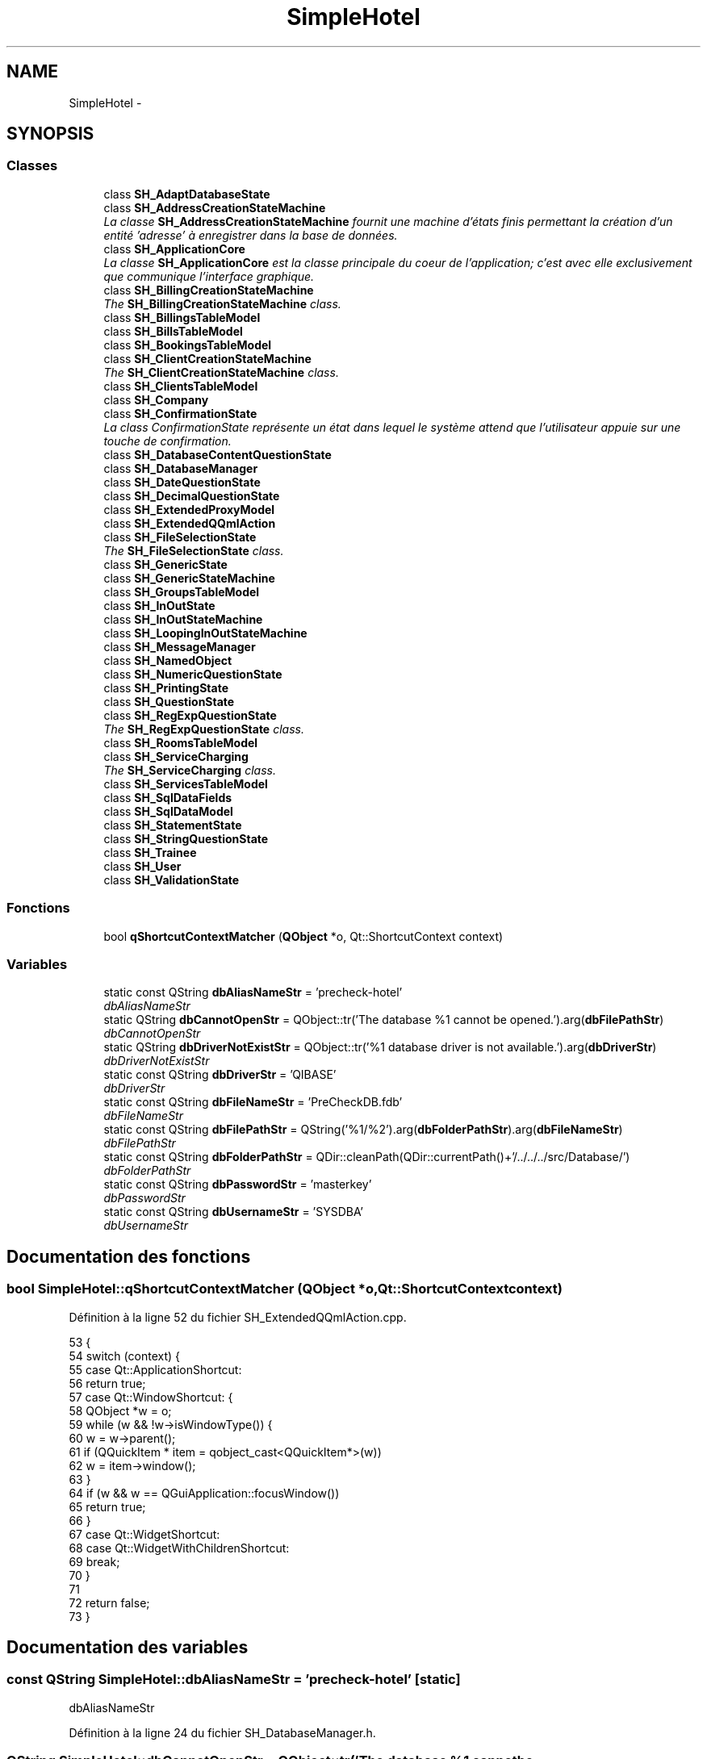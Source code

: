 .TH "SimpleHotel" 3 "Lundi Juin 24 2013" "Version 0.4" "PreCheck" \" -*- nroff -*-
.ad l
.nh
.SH NAME
SimpleHotel \- 
.SH SYNOPSIS
.br
.PP
.SS "Classes"

.in +1c
.ti -1c
.RI "class \fBSH_AdaptDatabaseState\fP"
.br
.ti -1c
.RI "class \fBSH_AddressCreationStateMachine\fP"
.br
.RI "\fILa classe \fBSH_AddressCreationStateMachine\fP fournit une machine d'états finis permettant la création d'un entité 'adresse' à enregistrer dans la base de données\&. \fP"
.ti -1c
.RI "class \fBSH_ApplicationCore\fP"
.br
.RI "\fILa classe \fBSH_ApplicationCore\fP est la classe principale du coeur de l'application; c'est avec elle exclusivement que communique l'interface graphique\&. \fP"
.ti -1c
.RI "class \fBSH_BillingCreationStateMachine\fP"
.br
.RI "\fIThe \fBSH_BillingCreationStateMachine\fP class\&. \fP"
.ti -1c
.RI "class \fBSH_BillingsTableModel\fP"
.br
.ti -1c
.RI "class \fBSH_BillsTableModel\fP"
.br
.ti -1c
.RI "class \fBSH_BookingsTableModel\fP"
.br
.ti -1c
.RI "class \fBSH_ClientCreationStateMachine\fP"
.br
.RI "\fIThe \fBSH_ClientCreationStateMachine\fP class\&. \fP"
.ti -1c
.RI "class \fBSH_ClientsTableModel\fP"
.br
.ti -1c
.RI "class \fBSH_Company\fP"
.br
.ti -1c
.RI "class \fBSH_ConfirmationState\fP"
.br
.RI "\fILa class ConfirmationState représente un état dans lequel le système attend que l'utilisateur appuie sur une touche de confirmation\&. \fP"
.ti -1c
.RI "class \fBSH_DatabaseContentQuestionState\fP"
.br
.ti -1c
.RI "class \fBSH_DatabaseManager\fP"
.br
.ti -1c
.RI "class \fBSH_DateQuestionState\fP"
.br
.ti -1c
.RI "class \fBSH_DecimalQuestionState\fP"
.br
.ti -1c
.RI "class \fBSH_ExtendedProxyModel\fP"
.br
.ti -1c
.RI "class \fBSH_ExtendedQQmlAction\fP"
.br
.ti -1c
.RI "class \fBSH_FileSelectionState\fP"
.br
.RI "\fIThe \fBSH_FileSelectionState\fP class\&. \fP"
.ti -1c
.RI "class \fBSH_GenericState\fP"
.br
.ti -1c
.RI "class \fBSH_GenericStateMachine\fP"
.br
.ti -1c
.RI "class \fBSH_GroupsTableModel\fP"
.br
.ti -1c
.RI "class \fBSH_InOutState\fP"
.br
.ti -1c
.RI "class \fBSH_InOutStateMachine\fP"
.br
.ti -1c
.RI "class \fBSH_LoopingInOutStateMachine\fP"
.br
.ti -1c
.RI "class \fBSH_MessageManager\fP"
.br
.ti -1c
.RI "class \fBSH_NamedObject\fP"
.br
.ti -1c
.RI "class \fBSH_NumericQuestionState\fP"
.br
.ti -1c
.RI "class \fBSH_PrintingState\fP"
.br
.ti -1c
.RI "class \fBSH_QuestionState\fP"
.br
.ti -1c
.RI "class \fBSH_RegExpQuestionState\fP"
.br
.RI "\fIThe \fBSH_RegExpQuestionState\fP class\&. \fP"
.ti -1c
.RI "class \fBSH_RoomsTableModel\fP"
.br
.ti -1c
.RI "class \fBSH_ServiceCharging\fP"
.br
.RI "\fIThe \fBSH_ServiceCharging\fP class\&. \fP"
.ti -1c
.RI "class \fBSH_ServicesTableModel\fP"
.br
.ti -1c
.RI "class \fBSH_SqlDataFields\fP"
.br
.ti -1c
.RI "class \fBSH_SqlDataModel\fP"
.br
.ti -1c
.RI "class \fBSH_StatementState\fP"
.br
.ti -1c
.RI "class \fBSH_StringQuestionState\fP"
.br
.ti -1c
.RI "class \fBSH_Trainee\fP"
.br
.ti -1c
.RI "class \fBSH_User\fP"
.br
.ti -1c
.RI "class \fBSH_ValidationState\fP"
.br
.in -1c
.SS "Fonctions"

.in +1c
.ti -1c
.RI "bool \fBqShortcutContextMatcher\fP (\fBQObject\fP *o, Qt::ShortcutContext context)"
.br
.in -1c
.SS "Variables"

.in +1c
.ti -1c
.RI "static const QString \fBdbAliasNameStr\fP = 'precheck-hotel'"
.br
.RI "\fIdbAliasNameStr \fP"
.ti -1c
.RI "static QString \fBdbCannotOpenStr\fP = QObject::tr('The database %1 cannot be opened\&.')\&.arg(\fBdbFilePathStr\fP)"
.br
.RI "\fIdbCannotOpenStr \fP"
.ti -1c
.RI "static QString \fBdbDriverNotExistStr\fP = QObject::tr('%1 database driver is not available\&.')\&.arg(\fBdbDriverStr\fP)"
.br
.RI "\fIdbDriverNotExistStr \fP"
.ti -1c
.RI "static const QString \fBdbDriverStr\fP = 'QIBASE'"
.br
.RI "\fIdbDriverStr \fP"
.ti -1c
.RI "static const QString \fBdbFileNameStr\fP = 'PreCheckDB\&.fdb'"
.br
.RI "\fIdbFileNameStr \fP"
.ti -1c
.RI "static const QString \fBdbFilePathStr\fP = QString('%1/%2')\&.arg(\fBdbFolderPathStr\fP)\&.arg(\fBdbFileNameStr\fP)"
.br
.RI "\fIdbFilePathStr \fP"
.ti -1c
.RI "static const QString \fBdbFolderPathStr\fP = QDir::cleanPath(QDir::currentPath()+'/\&.\&./\&.\&./\&.\&./src/Database/')"
.br
.RI "\fIdbFolderPathStr \fP"
.ti -1c
.RI "static const QString \fBdbPasswordStr\fP = 'masterkey'"
.br
.RI "\fIdbPasswordStr \fP"
.ti -1c
.RI "static const QString \fBdbUsernameStr\fP = 'SYSDBA'"
.br
.RI "\fIdbUsernameStr \fP"
.in -1c
.SH "Documentation des fonctions"
.PP 
.SS "bool SimpleHotel::qShortcutContextMatcher (\fBQObject\fP *o, Qt::ShortcutContextcontext)"

.PP
Définition à la ligne 52 du fichier SH_ExtendedQQmlAction\&.cpp\&.
.PP
.nf
53 {
54     switch (context) {
55     case Qt::ApplicationShortcut:
56         return true;
57     case Qt::WindowShortcut: {
58         QObject *w = o;
59         while (w && !w->isWindowType()) {
60             w = w->parent();
61             if (QQuickItem * item = qobject_cast<QQuickItem*>(w))
62                 w = item->window();
63         }
64         if (w && w == QGuiApplication::focusWindow())
65             return true;
66     }
67     case Qt::WidgetShortcut:
68     case Qt::WidgetWithChildrenShortcut:
69         break;
70     }
71 
72     return false;
73 }
.fi
.SH "Documentation des variables"
.PP 
.SS "const QString SimpleHotel::dbAliasNameStr = 'precheck-hotel'\fC [static]\fP"

.PP
dbAliasNameStr 
.PP
Définition à la ligne 24 du fichier SH_DatabaseManager\&.h\&.
.SS "QString SimpleHotel::dbCannotOpenStr = QObject::tr('The database %1 cannot be opened\&.')\&.arg(\fBdbFilePathStr\fP)\fC [static]\fP"

.PP
dbCannotOpenStr 
.PP
Définition à la ligne 54 du fichier SH_DatabaseManager\&.h\&.
.PP
Référencé par SimpleHotel::SH_DatabaseManager::dbConnect()\&.
.SS "QString SimpleHotel::dbDriverNotExistStr = QObject::tr('%1 database driver is not available\&.')\&.arg(\fBdbDriverStr\fP)\fC [static]\fP"

.PP
dbDriverNotExistStr 
.PP
Définition à la ligne 50 du fichier SH_DatabaseManager\&.h\&.
.PP
Référencé par SimpleHotel::SH_DatabaseManager::SH_DatabaseManager()\&.
.SS "const QString SimpleHotel::dbDriverStr = 'QIBASE'\fC [static]\fP"

.PP
dbDriverStr 
.PP
Définition à la ligne 16 du fichier SH_DatabaseManager\&.h\&.
.PP
Référencé par SimpleHotel::SH_DatabaseManager::SH_DatabaseManager()\&.
.SS "const QString SimpleHotel::dbFileNameStr = 'PreCheckDB\&.fdb'\fC [static]\fP"

.PP
dbFileNameStr 
.PP
Définition à la ligne 20 du fichier SH_DatabaseManager\&.h\&.
.PP
Référencé par SimpleHotel::SH_DatabaseManager::SH_DatabaseManager()\&.
.SS "const QString SimpleHotel::dbFilePathStr = QString('%1/%2')\&.arg(\fBdbFolderPathStr\fP)\&.arg(\fBdbFileNameStr\fP)\fC [static]\fP"

.PP
dbFilePathStr 
.PP
Définition à la ligne 41 du fichier SH_DatabaseManager\&.h\&.
.PP
Référencé par SimpleHotel::SH_DatabaseManager::SH_DatabaseManager()\&.
.SS "const QString SimpleHotel::dbFolderPathStr = QDir::cleanPath(QDir::currentPath()+'/\&.\&./\&.\&./\&.\&./src/Database/')\fC [static]\fP"

.PP
dbFolderPathStr 
.PP
Définition à la ligne 37 du fichier SH_DatabaseManager\&.h\&.
.SS "const QString SimpleHotel::dbPasswordStr = 'masterkey'\fC [static]\fP"

.PP
dbPasswordStr 
.PP
Définition à la ligne 32 du fichier SH_DatabaseManager\&.h\&.
.PP
Référencé par SimpleHotel::SH_DatabaseManager::SH_DatabaseManager()\&.
.SS "const QString SimpleHotel::dbUsernameStr = 'SYSDBA'\fC [static]\fP"

.PP
dbUsernameStr 
.PP
Définition à la ligne 28 du fichier SH_DatabaseManager\&.h\&.
.PP
Référencé par SimpleHotel::SH_DatabaseManager::SH_DatabaseManager()\&.
.SH "Auteur"
.PP 
Généré automatiquement par Doxygen pour PreCheck à partir du code source\&.
